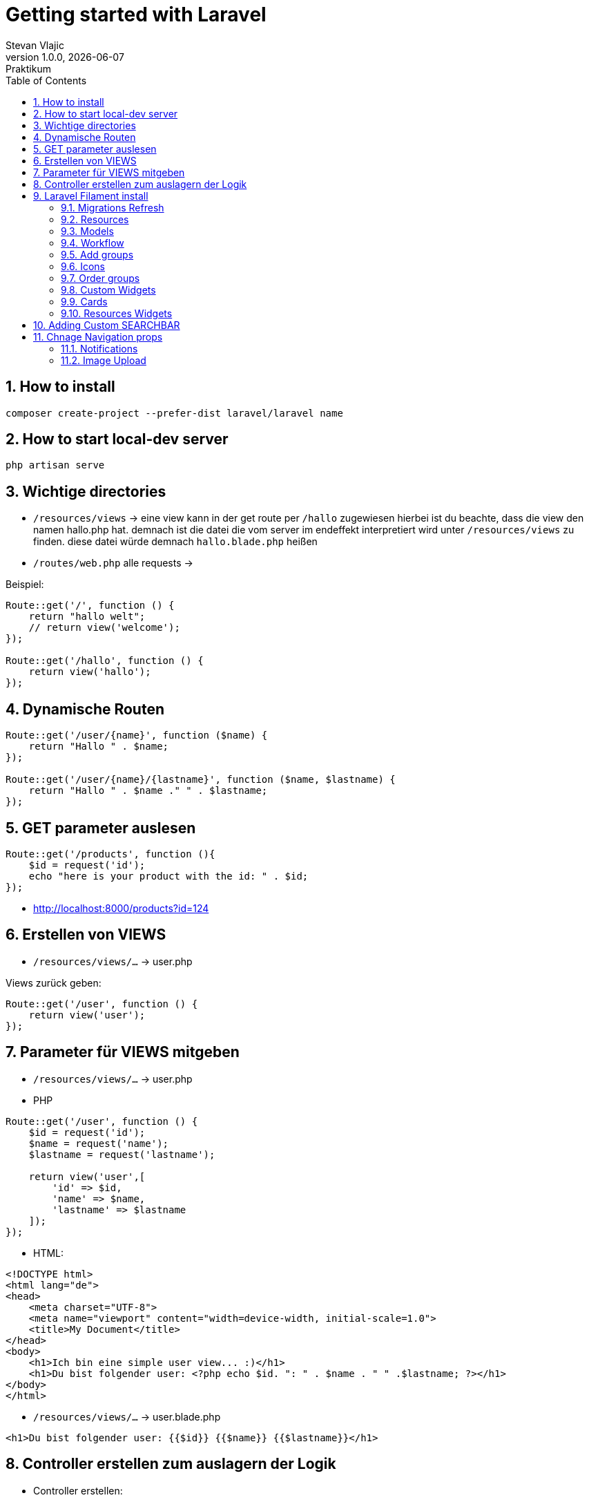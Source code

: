 = Getting started with Laravel
Stevan Vlajic
1.0.0, {docdate}: Praktikum
//:toc-placement!:  // prevents the generation of the doc at this position, so it can be printed afterwards
:sourcedir: ../src/main/java
:icons: font
:sectnums:    // Nummerierung der Überschriften / section numbering
:toc: left
:experimental:


//Need this blank line after ifdef, don't know why...

// print the toc here (not at the default position)
//toc::[]

== How to install

[source, bash]
----
composer create-project --prefer-dist laravel/laravel name
----

== How to start local-dev server

[source, bash]
----
php artisan serve
----

== Wichtige directories

* `/resources/views` -> eine view kann in der get route per `/hallo` zugewiesen hierbei ist du beachte, dass die view den namen hallo.php hat. demnach ist die datei die vom server im endeffekt interpretiert wird unter `/resources/views` zu finden. diese datei würde demnach `hallo.blade.php` heißen
* `/routes/web.php` alle requests ->

Beispiel:
[source, PHP]
----
Route::get('/', function () {
    return "hallo welt";
    // return view('welcome');
});

Route::get('/hallo', function () {
    return view('hallo');
});
----

== Dynamische Routen
[source, PHP]
----
Route::get('/user/{name}', function ($name) {
    return "Hallo " . $name;
});

Route::get('/user/{name}/{lastname}', function ($name, $lastname) {
    return "Hallo " . $name ." " . $lastname;
});
----

== GET parameter auslesen
[source, PHP]
----
Route::get('/products', function (){
    $id = request('id');
    echo "here is your product with the id: " . $id;
});
----
* http://localhost:8000/products?id=124

== Erstellen von VIEWS

* `/resources/views/...` -> user.php

Views zurück geben:

[source, PHP]
----
Route::get('/user', function () {
    return view('user');
});
----

== Parameter für VIEWS mitgeben

* `/resources/views/...` -> user.php

* PHP

[source, PHP]
----
Route::get('/user', function () {
    $id = request('id');
    $name = request('name');
    $lastname = request('lastname');

    return view('user',[
        'id' => $id,
        'name' => $name,
        'lastname' => $lastname
    ]);
});
----

* HTML:

[source, HTML]
----
<!DOCTYPE html>
<html lang="de">
<head>
    <meta charset="UTF-8">
    <meta name="viewport" content="width=device-width, initial-scale=1.0">
    <title>My Document</title>
</head>
<body>
    <h1>Ich bin eine simple user view... :)</h1>
    <h1>Du bist folgender user: <?php echo $id. ": " . $name . " " .$lastname; ?></h1>
</body>
</html>
----


* `/resources/views/...` -> user.blade.php

[source, HTML]
----
<h1>Du bist folgender user: {{$id}} {{$name}} {{$lastname}}</h1>
----

== Controller erstellen zum auslagern der Logik

* Controller erstellen:
** `php artisan make:controller ...` -> UserController
** `php artisan make::controller NewsController --resource` -> Controller mit all dem SchnickSchnak den man so braucht

* `/app/Http/Controllers/UserController.php`

[source,  PHP]
----
  public function show(){
        return 'Hallo aus dem Controller';
    }
----

* `/routes/web.php`

[source,  PHP]
----
Route::get('/info', [InfoController::class, 'show']);
Route::get('/news/{id}', [NewsController::class, 'show']); # pass param to the controller
----

== Laravel Filament install

* `laravel new filament-test --jet`
* `composer require laravel/breeze --dev`
* `php artisan breeze:install` 
* `php artisan migrate`
* `php artisan serve`
* `composer require filament/filament:"^2.0"`


[source,  BASH]
----
"post-update-cmd": [
    // ...
    "@php artisan filament:upgrade"
],
----

* `php artisan make:filament-user`


=== Migrations Refresh
* `php atrisan migrate:refresh`

=== Resources
* Resources sind zum Managen vom models
** `php artisan make:filament-resource Customer` oder so ...

=== Models
* Datenmodel wird in filament als Model erstellt
* `php artisan make:model Country -m`
* `php artisan make:model Country -m`
* ...

=== Workflow
* Datenmodell
* Model erstellen
* Migrations bearbeiten -> an ERD anpassen
* Resources bearbeiten
* Nach dem Model alles migrieren
* Model bearbeiten


=== Add groups
* `protected static ?string $navigationGroup = 'User Management';`
* On top of a Resource

=== Icons
* `protected static ?string $navigationIcon = `
*  On top of resources
* Icons can be found under: `https://heroicons.com/`
* Example:     
** `protected static ?string $navigationIcon = 'heroicon-o-arrow-down-right';`

=== Order groups
* `protected static ?int $navigationSort = 1;`
* Add it to every resource 

=== Custom Widgets
* `php artisan make:filament-widget CustomerOverview --resource=CustomerResource`
* `php artisan make:filament-widget UserStatsOveriew --stats-overview`
* Edit list under /pages/Listusers


=== Cards
* `https://filamentphp.com/docs/2.x/admin/dashboard/stats`

[source, PHP]
-----
 Card::make('People Count', $people_count)
                ->icon("heroicon-o-users")
            ->description("Wie viele Mitarbeiter hat das Unternehmen zurzeit?")
            ->descriptionIcon('heroicon-o-trending-up'),

-----


[source, PHP]
-----

    protected function getHeaderWidgets(): array
    {
        return [
            UserOverview::class,
        ];
    }

-----

==== Dashboard Widget
* `php artisan make:filament-widget Dasboard/PeopleCount --stats-overview`

[source, PHP]
-----
protected function getCards(): array
    {
        $people_count = People::all()->count();
        $user_count = User::all()->count();


        return [
            Card::make('People Count', $people_count)
        ];
    
-----


=== Resources Widgets
* `php artisan make:filament-widget PeopleOverview --stats-overview`
* Implementieren von Crads im PeopleOverview
* ListPeople:

[source, PHP]
----
 protected function getHeaderWidgets(): array
    {
        return [PeopleOverview::class];
    }

----

* People Resource:

[source, PHP]
-----
 public static function getWidgets(): array
    {
        return [
            PeopleOverview::class,
        ];
    }
-----

* https://filamentphp.com/docs/2.x/admin/resources/widgets


== Adding Custom SEARCHBAR
* In some resource file
* `protected static ?string $recordTitleAttribute = 'name';`

== Chnage Navigation props
* `protected static ?string $navigationIcon = 'heroicon-o-document-text';`
* `protected static ?string $navigationLabel = 'Custom Navigation Label';`
* `protected static ?int $navigationSort = 3;`


=== Notifications
* https://filamentphp.com/docs/2.x/notifications/sending-notifications 
* unter /pages/editPeople.class oder so 

=== Image Upload

[source, PHP]
-----
FileUpload::make('image_path')
                    ->columns(1)
                    ->directory('test-images')
-----